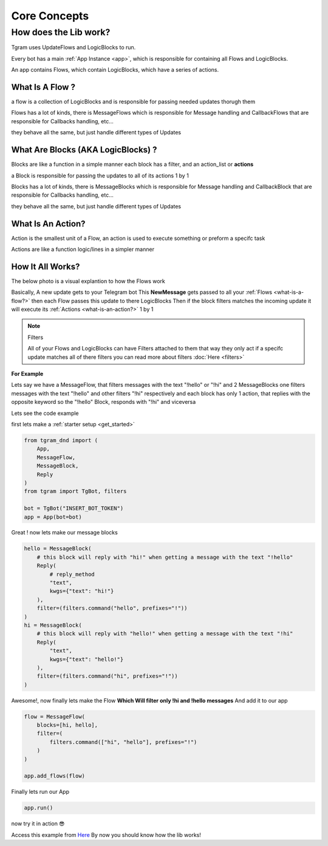 ##############
Core Concepts
##############

How does the Lib work?
======================

Tgram uses UpdateFlows and LogicBlocks to run.

Every bot has a main :ref:`App Instance <app>`, which is responsible
for containing all Flows and LogicBlocks.

An app contains Flows,  
which contain LogicBlocks,  
which have a series of actions.

.. raw:: html

    <br><br>

.. _what-is-a-flow?:

What Is A Flow ?
-----------------
a flow is a collection of LogicBlocks and is responsible
for passing needed updates thorugh them

Flows has a lot of kinds, there is MessageFlows which is responsible for Message handling
and CallbackFlows that are responsible for Callbacks handling, etc...

they behave all the same, but just handle different types of Updates

.. raw:: html

    <br><br>

.. _what-are-blocks?:

What Are Blocks (AKA LogicBlocks) ?
------------------------------------
Blocks are like a function in a simple manner
each block has a filter, and an action_list or **actions**

a Block is responsible for passing the updates
to all of its actions 1 by 1

Blocks has a lot of kinds, there is MessageBlocks which is responsible for Message handling
and CallbackBlock that are responsible for Callbacks handling, etc...

they behave all the same, but just handle different types of Updates

.. raw:: html

    <br><br>

.. _what-is-an-action?:

What Is An Action?
-------------------
Action is the smallest unit of a Flow, an action is used
to execute something or preform a specifc task

Actions are like a function logic/lines in a simpler manner

.. raw:: html

    <br><br>

.. _how-it-all-works?:

How It All Works?
------------------

The below photo is a visual explantion to how the Flows work

.. image:: /images/how-it-works.png

Basically, A new update gets to your Telegram bot
This **NewMessage** gets passed to all your :ref:`Flows <what-is-a-flow?>`
then each Flow passes this update to there LogicBlocks
Then if the block filters matches the incoming update
it will execute its :ref:`Actions <what-is-an-action?>` 1 by 1

.. note:: Filters

    All of your Flows and LogicBlocks can have Filters attached to them
    that way they only act if a specifc update matches all of there filters
    you can read more about filters :doc:`Here <filters>`

.. raw:: html

    <br><br>

**For Example**

Lets say we have a MessageFlow, that filters messages with the text "!hello" or "!hi"
and 2 MessageBlocks one filters messages with the text "!hello" and other filters "!hi" respectively
and each block has only 1 action, that replies with the opposite keyword
so the "!hello" Block, responds with "!hi" and viceversa

Lets see the code example

first lets make a :ref:`starter setup <get_started>`

.. code-block:: python

    from tgram_dnd import (
        App,
        MessageFlow,
        MessageBlock,
        Reply
    )
    from tgram import TgBot, filters

    bot = TgBot("INSERT_BOT_TOKEN")
    app = App(bot=bot)

Great ! now lets make our message blocks

.. code-block:: python

    hello = MessageBlock(
        # this block will reply with "hi!" when getting a message with the text "!hello"
        Reply(
            # reply_method
            "text",
            kwgs={"text": "hi!"}
        ),
        filter=(filters.command("hello", prefixes="!"))
    )
    hi = MessageBlock(
        # this block will reply with "hello!" when getting a message with the text "!hi"
        Reply(
            "text",
            kwgs={"text": "hello!"}
        ),
        filter=(filters.command("hi", prefixes="!"))
    )

Awesome!, now finally lets make the Flow **Which Will filter only !hi and !hello messages**
And add it to our app

.. code-block:: python

    flow = MessageFlow(
        blocks=[hi, hello],
        filter=(
            filters.command(["hi", "hello"], prefixes="!")
        )
    )

    app.add_flows(flow)

Finally lets run our App

.. code-block:: python

    app.run()

now try it in action 😎

.. image:: /images/hi_hello_bot_result.png

Access this example from `Here <https://github.com/PythonNoob999/tgram_dnd/blob/main/examples/hi_hello_bot.py>`_
By now you should know how the lib works!